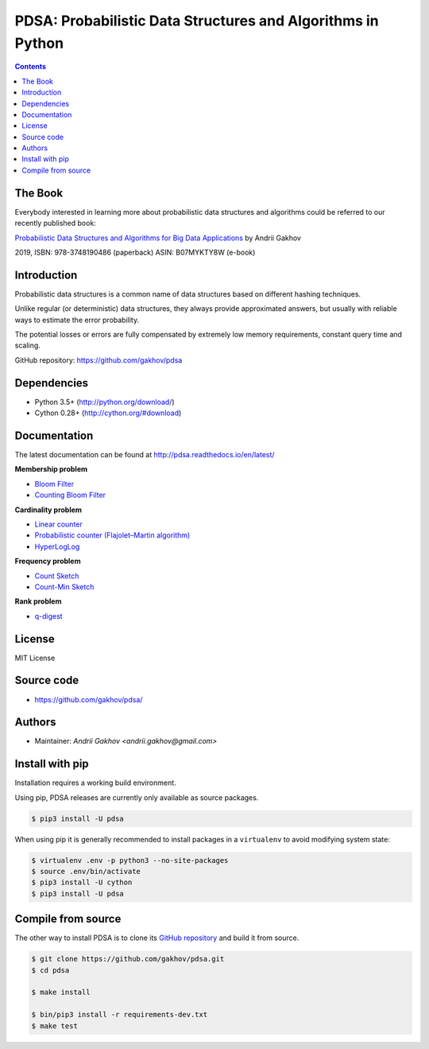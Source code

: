 PDSA: Probabilistic Data Structures and Algorithms in Python
************************************************************

.. image:: https://img.shields.io/travis/gakhov/pdsa/master.svg?style=flat-square
    :target: https://travis-ci.org/gakhov/pdsa
    :alt: Travis Build Status

.. image:: https://img.shields.io/github/release/gakhov/pdsa/all.svg?style=flat-square
    :target: https://github.com/gakhov/pdsa/releases
    :alt: Current Release Version

.. image:: https://img.shields.io/pypi/v/pdsa.svg?style=flat-square
    :target: https://pypi.python.org/pypi/pdsa
    :alt: pypi Version

.. image:: https://readthedocs.org/projects/pdsa/badge/?version=latest&style=flat-square
    :target: http://pdsa.readthedocs.io/en/latest/
    :alt: Documentation Version

.. image:: https://img.shields.io/pypi/pyversions/pdsa.svg?style=flat-square
    :target: https://github.com/gakhov/pdsa
    :alt: Python versions



.. contents ::

The Book
----------

Everybody interested in learning more about probabilistic data structures and
algorithms could be referred to our recently published book:

`Probabilistic Data Structures and Algorithms for Big Data Applications <https://pdsa.gakhov.com>`_ by Andrii Gakhov

2019, ISBN: 978-3748190486 (paperback) ASIN: B07MYKTY8W (e-book)


Introduction
------------

Probabilistic data structures is a common name of data structures
based on different hashing techniques.

Unlike regular (or deterministic) data structures, they always provide
approximated answers, but usually with reliable ways to estimate
the error probability.

The potential losses or errors are fully compensated by extremely
low memory requirements, constant query time and scaling.

GitHub repository: `<https://github.com/gakhov/pdsa>`_


Dependencies
---------------------

* Python 3.5+ (http://python.org/download/)
* Cython 0.28+ (http://cython.org/#download)


Documentation
--------------

The latest documentation can be found at `<http://pdsa.readthedocs.io/en/latest/>`_


**Membership problem**

- `Bloom Filter <http://pdsa.readthedocs.io/en/latest/membership/bloom_filter.html>`_
- `Counting Bloom Filter <http://pdsa.readthedocs.io/en/latest/membership/counting_bloom_filter.html>`_

**Cardinality problem**

- `Linear counter <http://pdsa.readthedocs.io/en/latest/cardinality/linear_counter.html>`_
- `Probabilistic counter (Flajolet–Martin algorithm) <http://pdsa.readthedocs.io/en/latest/cardinality/probabilistic_counter.html>`_
- `HyperLogLog <http://pdsa.readthedocs.io/en/latest/cardinality/hyperloglog.html>`_

**Frequency problem**

- `Count Sketch <http://pdsa.readthedocs.io/en/latest/frequency/count_sketch.html>`_
- `Count-Min Sketch <http://pdsa.readthedocs.io/en/latest/frequency/count_min_sketch.html>`_

**Rank problem**

- `q-digest <http://pdsa.readthedocs.io/en/latest/rank/qdigest.html>`_


License
-------

MIT License


Source code
-----------

* https://github.com/gakhov/pdsa/


Authors
-------

* Maintainer: `Andrii Gakhov <andrii.gakhov@gmail.com>`


Install with pip
--------------------

Installation requires a working build environment.

Using pip, PDSA releases are currently only available as source packages.

.. code:: bash

    $ pip3 install -U pdsa

When using pip it is generally recommended to install packages in a ``virtualenv``
to avoid modifying system state:

.. code:: bash

    $ virtualenv .env -p python3 --no-site-packages
    $ source .env/bin/activate
    $ pip3 install -U cython
    $ pip3 install -U pdsa


Compile from source
---------------------

The other way to install PDSA is to clone its
`GitHub repository <https://github.com/gakhov/pdsa>`_ and build it from
source.

.. code:: bash

    $ git clone https://github.com/gakhov/pdsa.git
    $ cd pdsa

    $ make install

    $ bin/pip3 install -r requirements-dev.txt
    $ make test
